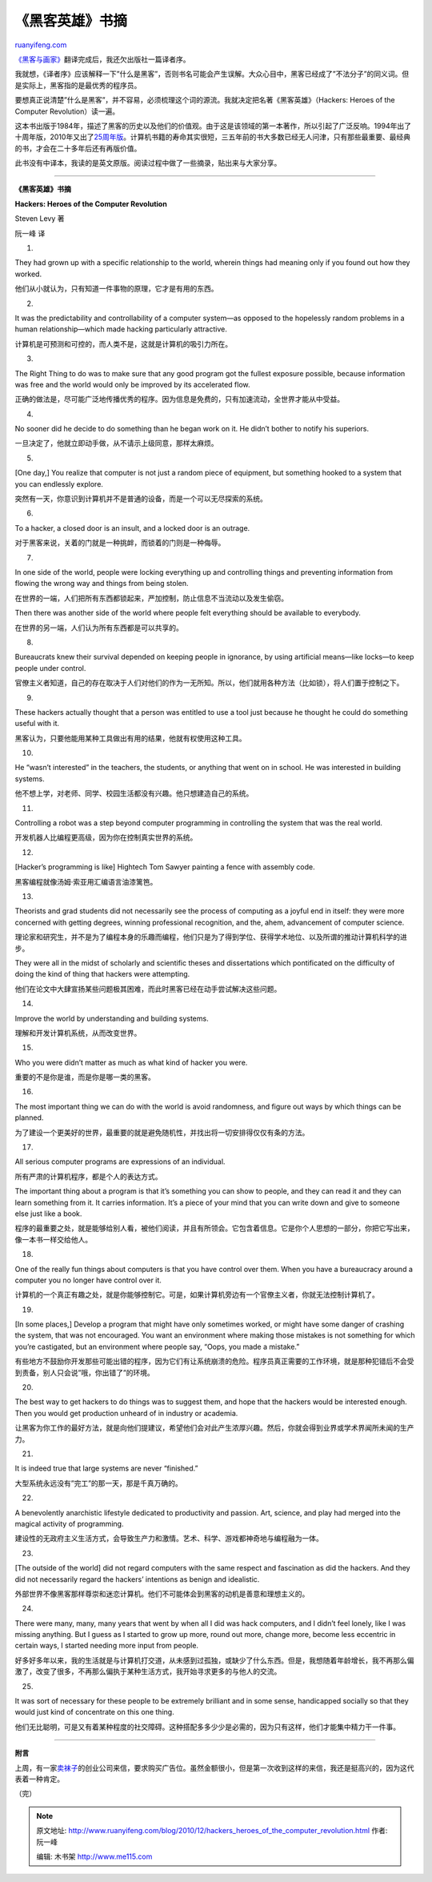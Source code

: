 .. _201012_hackers_heroes_of_the_computer_revolution:

《黑客英雄》书摘
===================================

`ruanyifeng.com <http://www.ruanyifeng.com/blog/2010/12/hackers_heroes_of_the_computer_revolution.html>`__

`《黑客与画家》 <http://www.ruanyifeng.com/blog/2010/10/why_lisp_is_superior.html>`__\ 翻译完成后，我还欠出版社一篇译者序。

我就想，《译者序》应该解释一下”什么是黑客”，否则书名可能会产生误解。大众心目中，黑客已经成了”不法分子”的同义词。但是实际上，黑客指的是最优秀的程序员。

要想真正说清楚”什么是黑客”，并不容易，必须梳理这个词的源流。我就决定把名著《黑客英雄》（Hackers:
Heroes of the Computer Revolution）读一遍。

这本书出版于1984年，描述了黑客的历史以及他们的价值观。由于这是该领域的第一本著作，所以引起了广泛反响。1994年出了十周年版，2010年又出了\ `25周年版 <http://www.wired.com/magazine/2010/04/ff_hackers/all/1>`__\ 。计算机书籍的寿命其实很短，三五年前的书大多数已经无人问津，只有那些最重要、最经典的书，才会在二十多年后还有再版价值。

此书没有中译本，我读的是英文原版。阅读过程中做了一些摘录，贴出来与大家分享。


=============================

**《黑客英雄》书摘**

**Hackers: Heroes of the Computer Revolution**

Steven Levy 著

阮一峰 译

1.

They had grown up with a specific relationship to the world, wherein
things had meaning only if you found out how they worked.

他们从小就认为，只有知道一件事物的原理，它才是有用的东西。

2.

It was the predictability and controllability of a computer system—as
opposed to the hopelessly random problems in a human relationship—which
made hacking particularly attractive.

计算机是可预测和可控的，而人类不是，这就是计算机的吸引力所在。

3.

The Right Thing to do was to make sure that any good program got the
fullest exposure possible, because information was free and the world
would only be improved by its accelerated flow.

正确的做法是，尽可能广泛地传播优秀的程序。因为信息是免费的，只有加速流动，全世界才能从中受益。

4.

No sooner did he decide to do something than he began work on it. He
didn’t bother to notify his superiors.

一旦决定了，他就立即动手做，从不请示上级同意，那样太麻烦。

5.

[One day,] You realize that computer is not just a random piece of
equipment, but something hooked to a system that you can endlessly
explore.

突然有一天，你意识到计算机并不是普通的设备，而是一个可以无尽探索的系统。

6.

To a hacker, a closed door is an insult, and a locked door is an
outrage.

对于黑客来说，关着的门就是一种挑衅，而锁着的门则是一种侮辱。

7.

In one side of the world, people were locking everything up and
controlling things and preventing information from flowing the wrong way
and things from being stolen.

在世界的一端，人们把所有东西都锁起来，严加控制，防止信息不当流动以及发生偷窃。

Then there was another side of the world where people felt everything
should be available to everybody.

在世界的另一端，人们认为所有东西都是可以共享的。

8.

Bureaucrats knew their survival depended on keeping people in ignorance,
by using artificial means—like locks—to keep people under control.

官僚主义者知道，自己的存在取决于人们对他们的作为一无所知。所以，他们就用各种方法（比如锁），将人们置于控制之下。

9.

These hackers actually thought that a person was entitled to use a tool
just because he thought he could do something useful with it.

黑客认为，只要他能用某种工具做出有用的结果，他就有权使用这种工具。

10.

He “wasn’t interested” in the teachers, the students, or anything that
went on in school. He was interested in building systems.

他不想上学，对老师、同学、校园生活都没有兴趣。他只想建造自己的系统。

11.

Controlling a robot was a step beyond computer programming in
controlling the system that was the real world.

开发机器人比编程更高级，因为你在控制真实世界的系统。

12.

[Hacker’s programming is like] Hightech Tom Sawyer painting a fence with
assembly code.

黑客编程就像汤姆·索亚用汇编语言油漆篱笆。

13.

Theorists and grad students did not necessarily see the process of
computing as a joyful end in itself: they were more concerned with
getting degrees, winning professional recognition, and the, ahem,
advancement of computer science.

理论家和研究生，并不是为了编程本身的乐趣而编程，他们只是为了得到学位、获得学术地位、以及所谓的推动计算机科学的进步。

They were all in the midst of scholarly and scientific theses and
dissertations which pontificated on the difficulty of doing the kind of
thing that hackers were attempting.

他们在论文中大肆宣扬某些问题极其困难，而此时黑客已经在动手尝试解决这些问题。

14.

Improve the world by understanding and building systems.

理解和开发计算机系统，从而改变世界。

15.

Who you were didn’t matter as much as what kind of hacker you were.

重要的不是你是谁，而是你是哪一类的黑客。

16.

The most important thing we can do with the world is avoid randomness,
and figure out ways by which things can be planned.

为了建设一个更美好的世界，最重要的就是避免随机性，并找出将一切安排得仅仅有条的方法。

17.

All serious computer programs are expressions of an individual.

所有严肃的计算机程序，都是个人的表达方式。

The important thing about a program is that it’s something you can show
to people, and they can read it and they can learn something from it. It
carries information. It’s a piece of your mind that you can write down
and give to someone else just like a book.

程序的最重要之处，就是能够给别人看，被他们阅读，并且有所领会。它包含着信息。它是你个人思想的一部分，你把它写出来，像一本书一样交给他人。

18.

One of the really fun things about computers is that you have control
over them. When you have a bureaucracy around a computer you no longer
have control over it.

计算机的一个真正有趣之处，就是你能够控制它。可是，如果计算机旁边有一个官僚主义者，你就无法控制计算机了。

19.

[In some places,] Develop a program that might have only sometimes
worked, or might have some danger of crashing the system, that was not
encouraged. You want an environment where making those mistakes is not
something for which you’re castigated, but an environment where people
say, “Oops, you made a mistake.”

有些地方不鼓励你开发那些可能出错的程序，因为它们有让系统崩溃的危险。程序员真正需要的工作环境，就是那种犯错后不会受到责备，别人只会说”哦，你出错了”的环境。

20.

The best way to get hackers to do things was to suggest them, and hope
that the hackers would be interested enough. Then you would get
production unheard of in industry or academia.

让黑客为你工作的最好方法，就是向他们提建议，希望他们会对此产生浓厚兴趣。然后，你就会得到业界或学术界闻所未闻的生产力。

21.

It is indeed true that large systems are never “finished.”

大型系统永远没有”完工”的那一天，那是千真万确的。

22.

A benevolently anarchistic lifestyle dedicated to productivity and
passion. Art, science, and play had merged into the magical activity of
programming.

建设性的无政府主义生活方式，会导致生产力和激情。艺术、科学、游戏都神奇地与编程融为一体。

23.

[The outside of the world] did not regard computers with the same
respect and fascination as did the hackers. And they did not necessarily
regard the hackers’ intentions as benign and idealistic.

外部世界不像黑客那样尊崇和迷恋计算机。他们不可能体会到黑客的动机是善意和理想主义的。

24.

There were many, many, many years that went by when all I did was hack
computers, and I didn’t feel lonely, like I was missing anything. But I
guess as I started to grow up more, round out more, change more, become
less eccentric in certain ways, I started needing more input from
people.

好多好多年以来，我的生活就是与计算机打交道，从未感到过孤独，或缺少了什么东西。但是，我想随着年龄增长，我不再那么偏激了，改变了很多，不再那么偏执于某种生活方式，我开始寻求更多的与他人的交流。

25.

It was sort of necessary for these people to be extremely brilliant and
in some sense, handicapped socially so that they would just kind of
concentrate on this one thing.

他们无比聪明，可是又有着某种程度的社交障碍。这种搭配多多少少是必需的，因为只有这样，他们才能集中精力干一件事。


=================================

**附言**

上周，有一家\ `卖袜子 <http://nanrenwa.com/click/go/ruanyifeng.banner.article.yfblog>`__\ 的创业公司来信，要求购买广告位。虽然金额很小，但是第一次收到这样的来信，我还是挺高兴的，因为这代表着一种肯定。

（完）

.. note::
    原文地址: http://www.ruanyifeng.com/blog/2010/12/hackers_heroes_of_the_computer_revolution.html 
    作者: 阮一峰 

    编辑: 木书架 http://www.me115.com